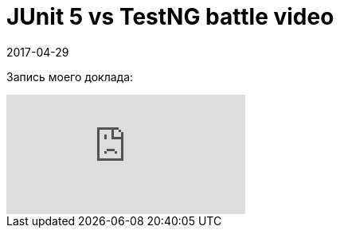 = JUnit 5 vs TestNG battle video
2017-04-29
:jbake-type: post
:jbake-tags: Конференции
:jbake-summary: Видео моего выступления с SeleniumCamp 2017

Запись моего доклада:

video::vRmVZV0fjK8[youtube]
